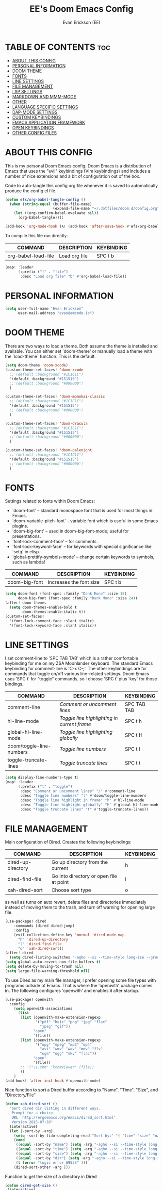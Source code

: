 #+TITLE: EE's Doom Emacs Config#+AUTHOR: Evan Erickson (EE)#+STARTUP: showeverything#+PROPERTY: header-args:emacs-lisp :tangle ./config.el* TABLE OF CONTENTS :toc:- [[#about-this-config][ABOUT THIS CONFIG]]- [[#personal-information][PERSONAL INFORMATION]]- [[#doom-theme][DOOM THEME]]- [[#fonts][FONTS]]- [[#line-settings][LINE SETTINGS]]- [[#file-management][FILE MANAGEMENT]]- [[#lsp-settings][LSP SETTINGS]]- [[#markdown-and-mmm-mode][MARKDOWN AND MMM-MODE]]- [[#other][OTHER]]- [[#language-specific-settings][LANGUAGE SPECIFIC SETTINGS]]- [[#dap-mode-settings][DAP-MODE SETTINGS]]- [[#custom-keybindings][CUSTOM KEYBINDINGS]]- [[#emacs-application-framework][EMACS APPLICATION FRAMEWORK]]- [[#open-keybindings][OPEN KEYBINDINGS]]- [[#other-config-files][OTHER CONFIG FILES]]* ABOUT THIS CONFIGThis is my personal Doom Emacs config. Doom Emacs is a distribution of Emacs that uses the "evil" keybindings (Vim keybindings) and includes a number of nice extensions and a bit of configuration out of the box.Code to auto-tangle this config.org file whenever it is saved to automatically produce the config.el file.#+begin_src emacs-lisp(defun efs/org-babel-tangle-config ()  (when (string-equal (buffer-file-name)                      (expand-file-name "~/.dotfiles/doom.d/config.org"))    (let ((org-confirm-babel-evaluate nil))      (org-babel-tangle))))(add-hook 'org-mode-hook (λ! (add-hook 'after-save-hook #'efs/org-babel-tangle-config)))#+end_srcTo compile this file run directly:| COMMAND             | DESCRIPTION            | KEYBINDING ||---------------------+------------------------+------------|| org-babel-load-file | Load org file          | SPC f b    |#+BEGIN_SRC emacs-lisp(map! :leader      (:prefix ("f" . "file")       :desc "Load org file" "b" #'org-babel-load-file))#+END_SRC* PERSONAL INFORMATION#+BEGIN_SRC emacs-lisp(setq user-full-name "Evan Erickson"      user-mail-address "evan@emcode.io")#+END_SRC* DOOM THEMEThere are two ways to load a theme. Both assume the theme is installed and available. You can either set `doom-theme' or manually load a theme with the `load-theme` function. This is the default:#+BEGIN_SRC emacs-lisp(setq doom-theme 'doom-xcode)(custom-theme-set-faces! 'doom-xcode  ;;'(default :background "#1C1C1C")  '(default :background "#151515")  ;;'(default :background "#000000")  )(custom-theme-set-faces! 'doom-monokai-classic  ;;'(default :background "#1C1C1C")  '(default :background "#151515")  ;;'(default :background "#000000")  )(custom-theme-set-faces! 'doom-dracula  ;;'(default :background "#1C1C1C")  '(default :background "#151515")  ;;'(default :background "#000000")  )(custom-theme-set-faces! 'doom-palenight  ;;'(default :background "#1C1C1C")  '(default :background "#151515")  ;;'(default :background "#000000")  )#+END_SRC* FONTSSettings related to fonts within Doom Emacs:+ 'doom-font' -- standard monospace font that is used for most things in Emacs.+ 'doom-variable-pitch-font' -- variable font which is useful in some Emacs plugins.+ 'doom-big-font' -- used in doom-big-font-mode; useful for presentations.+ 'font-lock-comment-face' -- for comments.+ 'font-lock-keyword-face' -- for keywords with special significance like 'setq' in elisp.+ 'global-prettify-symbols-mode' -- change certain keywords to symbols, such as lambda!| COMMAND       | DESCRIPTION             | KEYBINDING ||---------------+-------------------------+------------|| doom-big-font | Increases the font size | SPC t b    |#+BEGIN_SRC emacs-lisp(setq doom-font (font-spec :family "Dank Mono" :size 15)      doom-big-font (font-spec :family "Dank Mono" :size 24))(after! doom-themes  (setq doom-themes-enable-bold t        doom-themes-enable-italic t))(custom-set-faces!  '(font-lock-comment-face :slant italic)  '(font-lock-keyword-face :slant italic))#+END_SRC* LINE SETTINGSI set comment-line to 'SPC TAB TAB' which is a rather comfortable keybinding for me on my ZSA Moonlander keyboard.  The standard Emacs keybinding for comment-line is 'C-x C-;'.  The other keybindings are for commands that toggle on/off various line-related settings.  Doom Emacs uses 'SPC t' for "toggle" commands, so I choose 'SPC t' plus 'key' for those bindings.| COMMAND                  | DESCRIPTION                               | KEYBINDING  ||--------------------------+-------------------------------------------+-------------|| comment-line             | /Comment or uncomment lines/                | SPC TAB TAB || hl-line-mode             | /Toggle line highlighting in current frame/ | SPC t h     || global-hl-line-mode      | /Toggle line highlighting globally/         | SPC t H     || doom/toggle-line-numbers | /Toggle line numbers/                       | SPC t l     || toggle-truncate-lines    | /Toggle truncate lines/                     | SPC t t     |#+BEGIN_SRC emacs-lisp(setq display-line-numbers-type t)(map! :leader      (:prefix ("t" . "toggle")       :desc "Comment or uncomment lines" "/" #'comment-line       :desc "Toggle line numbers" "l" #'doom/toggle-line-numbers       :desc "Toggle line highlight in frame" "h" #'hl-line-mode       :desc "Toggle line highlight globally" "H" #'global-hl-line-mode       :desc "Toggle truncate lines" "t" #'toggle-truncate-lines))#+END_SRC* FILE MANAGEMENTMain configuration of Dired. Creates the following keybindings:| COMMAND                  | DESCRIPTION                             | KEYBINDING ||--------------------------+-----------------------------------------+------------|| dired-up-directory       | Go up directory from the current        | h          || dired-find-file          | Go into directory or open file at point | l          || xah-dired-sort           | Choose sort type                        | o          |as well as turns on auto revert, delete files and directories immediately instead of moving them to the trash, and turn off warning for opening large file.#+begin_src  emacs-lisp(use-package! dired    :commands (dired dired-jump)    :config    (evil-collection-define-key 'normal 'dired-mode-map      "h" 'dired-up-directory      "l" 'dired-find-file      "o" 'xah-dired-sort))(after! dired  (setq dired-listing-switches "-agho --si --time-style long-iso --group-directories-first"))(setq global-auto-revert-non-file-buffers t)(setq delete-by-moving-to-trash nil)(setq large-file-warning-threshold nil)#+end_srcTo use Dired as my main file manager, I prefer opening some file types with programs outside of Emacs. That is where the 'openwith' package comes in. The following configures 'openwith' and enables it after startup.#+begin_src  emacs-lisp(use-package! openwith  :config    (setq openwith-associations      (list       (list (openwith-make-extension-regexp              '("pdf" "heic" "png" "jpg" "flac"                "jpeg" "gif"))             "open"             '(file))       (list (openwith-make-extension-regexp              '("mpg" "mpeg" "mp3" "mp4"                "avi" "wmv" "wav" "mov" "flv"                "ogm" "ogg" "mkv" "flac"))             "open"             '(file))       ;; '("\\.chm" "kchmviewer" (file))       ))    )(add-hook! 'after-init-hook #'openwith-mode)#+end_srcNice function to sort a Dired buffer according to "Name", "Time", "Size", and "Directory/File"#+begin_src  emacs-lisp(defun xah-dired-sort ()  "Sort dired dir listing in different ways.   Prompt for a choice.   URL `http://ergoemacs.org/emacs/dired_sort.html'   Version 2015-07-30"  (interactive)  (let (-sort-by -arg)    (setq -sort-by (ido-completing-read "Sort by:" '( "time" "size" "name" "dir")))    (cond     ((equal -sort-by "name") (setq -arg "-agho --si --time-style long-iso "))     ((equal -sort-by "time") (setq -arg "-agho --si --time-style long-iso -t"))     ((equal -sort-by "size") (setq -arg "-agho --si --time-style long-iso -S"))     ((equal -sort-by "dir") (setq -arg "-agho --si --time-style long-iso --group-directories-first"))     (t (error "logic error 09535" )))    (dired-sort-other -arg )))#+end_srcFunction to get the size of a directory in Dired#+begin_src  emacs-lisp(defun dired-get-size () (interactive) (let ((files (dired-get-marked-files)))   (with-temp-buffer     (apply 'call-process "/usr/bin/du" nil t nil "-sch" files)     (message "Size of all marked files: %s"              (progn                (re-search-backward "\\(^[0-9.,]+[A-Za-z]+\\).*total$")                 (match-string 1))))))#+end_srcI prefer to not have a million Dired buffers be created when navigating. The 'dired+' package resuses the current Dired buffer when navigating.#+begin_src  emacs-lisp(use-package! dired+  :config  (diredp-toggle-find-file-reuse-dir 1)  (setq diredp-hide-details-initially-flag nil)  (setq diredp-hide-details-propagate-flag nil))#+end_srcConfigures 'dired-hide-dotfiles' and creates the following keybinding| COMMAND                  | DESCRIPTION                             | KEYBINDING ||--------------------------+-----------------------------------------+------------|| dired-hide-dotfiles-mode | Toggles showing/hiding dotfiles         | f          |#+begin_src  emacs-lisp(use-package! dired-hide-dotfiles  :hook (dired-mode . dired-hide-dotfiles-mode)  :config  (evil-collection-define-key 'normal 'dired-mode-map    "f" 'dired-hide-dotfiles-mode))#+end_srcScratch stuff I'm playing around with#+begin_src  emacs-lisp;; (map! :leader;;       :prefix "o";;       :desc "Dired at current location" "c" #'dired-jump;;       ;; :desc "Open $HOME in dired" "h" (λ! (dired-switch-to-dir "~/"));;       ;; :desc "Open root in dired"  "r" (λ! (dired-switch-to-dir "/"));;       )#+end_src* LSP SETTINGS| COMMAND                  | DESCRIPTION                       | KEYBINDING ||--------------------------+-----------------------------------+------------|| lsp-find-definition      | Jump to method definition         | SPC l d    || lsp-find-references      | Show method references            | SPC l r    |#+BEGIN_SRC emacs-lisp(setq display-line-numbers-type t)(map! :leader      (:prefix ("l" . "lsp")       :desc "Jump to method definition" "d" #'lsp-find-definition       :desc "Show method references" "r" #'lsp-find-references))#+END_SRC* MARKDOWN AND MMM-MODE#+BEGIN_SRC emacs-lisp(setq mmm-global-mode 'maybe)(defun my-mmm-markdown-auto-class (lang &optional submode)  "Define a mmm-mode class for LANG in `markdown-mode' using SUBMODE.If SUBMODE is not provided, use `LANG-mode' by default."  (let ((class (intern (concat "markdown-" lang)))        (submode (or submode (intern (concat lang "-mode"))))        (front (concat "^```" lang "[\n\r]+"))        (back "^```"))    (mmm-add-classes (list (list class :submode submode :front front :back back)))    (mmm-add-mode-ext-class 'markdown-mode nil class)))#+END_SRCMode names that derive directly from the language name#+BEGIN_SRC emacs-lisp(mapc 'my-mmm-markdown-auto-class      '("awk" "bibtex" "c" "cpp" "css" "html" "latex" "lisp" "makefile"        "markdown" "python" "r" "ruby" "sql" "stata" "xml" "cobol"))#+END_SRCMode names that differ from the language name#+BEGIN_SRC emacs-lisp(my-mmm-markdown-auto-class "fortran" 'f90-mode)(my-mmm-markdown-auto-class "perl" 'cperl-mode)(my-mmm-markdown-auto-class "shell" 'shell-script-mode)#+END_SRC* OTHERHere are some additional functions/macros that could help you configure Doom:- `load!' for loading external *.el files relative to this one- `use-package!' for configuring packages- `after!' for running code after a package has loaded- `add-load-path!' for adding directories to the `load-path', relative to  this file. Emacs searches the `load-path' when you load packages with  `require' or `use-package'.- `map!' for binding new keysTo get information about any of these functions/macros, move the cursor overthe highlighted symbol at press 'K' (non-evil users must press 'C-c c k').This will open documentation for it, including demos of how they are used.You can also try 'gd' (or 'C-c c d') to jump to their definition and see howthey are implemented.#+BEGIN_SRC emacs-lisp(use-package! ace-window  :config    (setq aw-keys '(?a ?s ?d ?f ?g ?h ?j ?k ?l)))(use-package! key-chord  :config    (key-chord-mode 1)    (setq key-chord-two-keys-delay 0.05)    (key-chord-define evil-insert-state-map "jj" 'evil-normal-state)    (key-chord-define-global "vv" 'ace-window));;(add-to-list 'initial-frame-alist '(fullscreen . maximized))(setq initial-frame-alist      '(        ;;(top . 1)        ;;(left . 1)        (width . 143)        (height . 55)))(defun org-mode-<>-syntax-fix (start end)  (when (eq major-mode 'org-mode)    (save-excursion      (goto-char start)      (while (re-search-forward "<\\|>" end t)    (when (get-text-property (point) 'src-block)      ;; This is a < or > in an org-src block      (put-text-property (point) (1- (point))                 'syntax-table (string-to-syntax "_")))))))(after! org  (add-hook 'org-mode-hook (λ! (org-bullets-mode 1)))  (add-hook 'org-mode-hook      (λ!        (setq syntax-propertize-function 'org-mode-<>-syntax-fix)        (syntax-propertize (point-max))))  (setq org-directory "~/Org/"        org-agenda-files '("~/Org/agenda.org")        org-default-notes-file (expand-file-name "notes.org" org-directory)        org-ellipsis " ▼ "        org-log-done 'time        org-journal-dir "~/Org/journal/"        org-journal-date-format "%B %d, %Y (%A) "        org-journal-file-format "%Y-%m-%d.org"        org-hide-emphasis-markers t        ;; ex. of org-link-abbrev-alist in action        ;; [[arch-wiki:Name_of_Page][Description]]        org-link-abbrev-alist    ; This overwrites the default Doom org-link-abbrev-list          '(("google" . "http://www.google.com/search?q=")            ("arch-wiki" . "https://wiki.archlinux.org/index.php/")            ("ddg" . "https://duckduckgo.com/?q=")            ("wiki" . "https://en.wikipedia.org/wiki/"))        org-todo-keywords        ; This overwrites the default Doom org-todo-keywords          '((sequence             "TODO(t)"           ; A task that is ready to be tackled             "BLOG(b)"           ; Blog writing assignments             "GYM(g)"            ; Things to accomplish at the gym             "PROJ(p)"           ; A project that contains other tasks             "VIDEO(v)"          ; Video assignments             "WAIT(w)"           ; Something is holding up this task             "|"                 ; The pipe necessary to separate "active" states and "inactive" states             "DONE(d)"           ; Task has been completed             "CANCELLED(c)" )))) ; Task has been cancelled(setq org-latex-listings 'minted      org-latex-packages-alist '(("" "minted"))      org-latex-pdf-process      '("pdflatex -shell-escape -interaction nonstopmode -output-directory %o %f"        "pdflatex -shell-escape -interaction nonstopmode -output-directory %o %f"        "pdflatex -shell-escape -interaction nonstopmode -output-directory %o %f"))(map! :leader      (:desc "Open in Finder" "z" #'reveal-in-osx-finder))(setq projectile-project-search-path '("~/dev/"))(setq org-latex-caption-above nil);; (setq org-src-fontify-natively t)#+END_SRCTurn on global auto-revert buffer#+BEGIN_SRC emacs-lisp(global-auto-revert-mode 1)#+END_SRC* LANGUAGE SPECIFIC SETTINGS#+BEGIN_SRC emacs-lisp;; (when (executable-find "ipython");;  (setq python-shell-interpreter "ipython"))#+END_SRCCode to add hooks when opening a COBOL file. Turns on syntax highlightin with `cobol-mode` and enforces line length with `column-enforce-mode`#+BEGIN_SRC emacs-lisp(add-to-list 'auto-mode-alist             '("\\.cob\\'" . (λ! ()                               ;; add major mode setting here, if needed, for example:                               ;; (text-mode)                               (cobol-mode)                               (column-enforce-mode))))#+END_SRCDap-mode for Python#+BEGIN_SRC emacs-lisp;; (dap-register-debug-template;;   "Python :: Run (test)";;   (list :type "python";;         :cwd (file-name-directory buffer-file-name);;         :module "pytest";;         :request "launch";;         ;; :target-module (expand-file-name "~/src/myapp/.env/bin/myapp");;         :debugger 'debugpy;;         :name "Python :: Run (test)"))(use-package python-mode  :hook (python-mode . run-python)  :hook (python-mode . lsp-deferred)  :custom  (dap-python-executable "python3")  (dap-python-debugger 'debugpy))(add-hook 'java-mode-hook '(lambda() (gradle-mode 1)))(defun build-and-run ()	(interactive)	(gradle-run "build run"))(map! :map gradle-mode-map      :leader      :prefix ("j" . "java")      ;; basics      :desc "Gradel Build Run"          "r" #'build-and-run);; (define-key gradle-mode-map (kbd "C-c C-r") 'build-and-run)#+END_SRC* DAP-MODE SETTINGS| COMMAND     | DESCRIPTION                  | KEYBINDING ||-------------+------------------------------+------------|| dap-next    | Dap debugger next breakpoint | SPC d n    || dap-step-in | Dap debugger step into       | SPC d i    || dap-step-in | Dap debugger step into       | SPC d i    |#+BEGIN_SRC emacs-lisp(map! :map dap-mode-map      :leader      :prefix ("d" . "dap")      ;; basics      :desc "dap next"          "n" #'dap-next      :desc "dap step in"       "i" #'dap-step-in      :desc "dap step out"      "o" #'dap-step-out      :desc "dap continue"      "c" #'dap-continue      :desc "dap disconnect"    "x" #'dap-disconnect      :desc "dap hydra"         "h" #'dap-hydra      :desc "dap debug restart" "r" #'dap-debug-restart      :desc "dap debug"         "s" #'dap-debug      ;; debug      :prefix ("dd" . "Debug")      :desc "dap debug recent"  "r" #'dap-debug-recent      :desc "dap debug last"    "l" #'dap-debug-last      ;; eval      :prefix ("de" . "Eval")      :desc "eval"                "e" #'dap-eval      :desc "eval region"         "r" #'dap-eval-region      :desc "eval thing at point" "s" #'dap-eval-thing-at-point      :desc "add expression"      "a" #'dap-ui-expressions-add      :desc "remove expression"   "d" #'dap-ui-expressions-remove      :prefix ("db" . "Breakpoint")      :desc "dap breakpoint toggle"      "b" #'dap-breakpoint-toggle      :desc "dap breakpoint condition"   "c" #'dap-breakpoint-condition      :desc "dap breakpoint hit count"   "h" #'dap-breakpoint-hit-condition      :desc "dap breakpoint log message" "l" #'dap-breakpoint-log-message);; (after! dap-mode;;   (setq dap-python-debugger 'debugpy))#+END_SRC* CUSTOM KEYBINDINGS#+BEGIN_SRC emacs-lisp(map! :leader      (:prefix ("b" . "buffer")       :desc "Kill buffers matching" "o" #'kill-matching-buffers))(map! :leader      (:prefix ("b" . "buffer")       :desc "Switch workspace buffer" "B" #'+vertico/switch-workspace-buffer))(map! :leader      (:prefix ("b" . "buffer")       :desc "Switch buffer" "b" #'switch-to-buffer))(set-fringe-style (quote (12 . 8)))(map! :leader      (:desc "Open Vterm" "v" #'vterm))(map! :leader      (:desc "Switch workspace buffer" "<" #'+vertico/switch-workspace-buffer))(map! :leader      (:desc "Switch buffer" "," #'switch-to-buffer))(map! :leader      (:desc "Kill buffer" "k" #'kill-buffer))#+END_SRC* EMACS APPLICATION FRAMEWORK#+BEGIN_SRC emacs-lisp;; (require 'eaf-demo);; (require 'eaf-file-sender);; (require 'eaf-music-player);; (require 'eaf-camera);; (require 'eaf-rss-reader);; (require 'eaf-terminal);; (require 'eaf-image-viewer);; (require 'eaf-vue-demo);; (require 'eaf-pdf-viewer);; (require 'eaf-browser);; (require 'eaf-markdown-previewer);; (require 'eaf-file-browser);; (require 'eaf-mermaid);; (require 'eaf-file-manager);; (require 'eaf-mindmap);; (require 'eaf-video-player);; (require 'eaf-org-previewer);; (require 'eaf-airshare);; (require 'eaf-jupyter);; (require 'eaf-netease-cloud-music);; (require 'eaf-git);; (require 'eaf-system-monitor)#+END_SRC#+BEGIN_SRC emacs-lisp(require 'org-tempo)(add-to-list 'org-structure-template-alist '("el" . "src emacs-lisp"))#+END_SRC* OPEN KEYBINDINGS#+BEGIN_SRC emacs-lisp(map! :leader      (:prefix ("o" . "open")       :desc "View Calendar" "g" #'calendar))#+END_SRC* OTHER CONFIG FILESCode to auto-tangle this zshrc.org file whenever it is saved to automatically produce the zshrc file.#+begin_src emacs-lisp(defun efs/org-babel-tangle-zshrc ()  (when (string-equal (buffer-file-name)                      (expand-file-name "~/.dotfiles/zshrc.org"))    (let ((org-confirm-babel-evaluate nil))      (org-babel-tangle))))(add-hook 'org-mode-hook (λ! (add-hook 'after-save-hook #'efs/org-babel-tangle-zshrc)))#+end_src